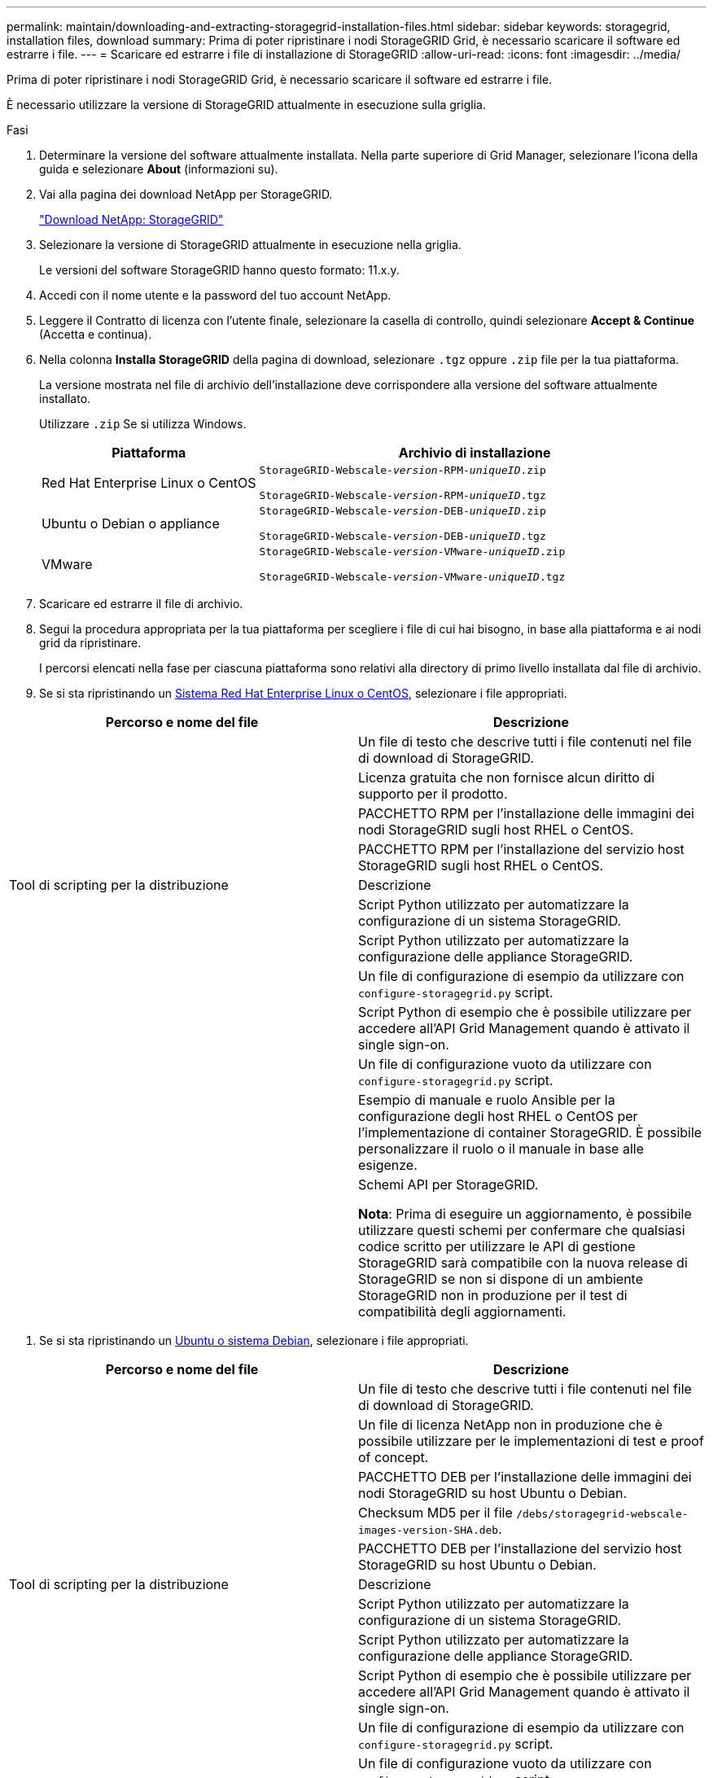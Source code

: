 ---
permalink: maintain/downloading-and-extracting-storagegrid-installation-files.html 
sidebar: sidebar 
keywords: storagegrid, installation files, download 
summary: Prima di poter ripristinare i nodi StorageGRID Grid, è necessario scaricare il software ed estrarre i file. 
---
= Scaricare ed estrarre i file di installazione di StorageGRID
:allow-uri-read: 
:icons: font
:imagesdir: ../media/


[role="lead"]
Prima di poter ripristinare i nodi StorageGRID Grid, è necessario scaricare il software ed estrarre i file.

È necessario utilizzare la versione di StorageGRID attualmente in esecuzione sulla griglia.

.Fasi
. Determinare la versione del software attualmente installata. Nella parte superiore di Grid Manager, selezionare l'icona della guida e selezionare *About* (informazioni su).
. Vai alla pagina dei download NetApp per StorageGRID.
+
https://mysupport.netapp.com/site/products/all/details/storagegrid/downloads-tab["Download NetApp: StorageGRID"]

. Selezionare la versione di StorageGRID attualmente in esecuzione nella griglia.
+
Le versioni del software StorageGRID hanno questo formato: 11.x.y.

. Accedi con il nome utente e la password del tuo account NetApp.
. Leggere il Contratto di licenza con l'utente finale, selezionare la casella di controllo, quindi selezionare *Accept & Continue* (Accetta e continua).
. Nella colonna *Installa StorageGRID* della pagina di download, selezionare `.tgz` oppure `.zip` file per la tua piattaforma.
+
La versione mostrata nel file di archivio dell'installazione deve corrispondere alla versione del software attualmente installato.

+
Utilizzare `.zip` Se si utilizza Windows.

+
[cols="1a,2a"]
|===
| Piattaforma | Archivio di installazione 


 a| 
Red Hat Enterprise Linux o CentOS
| `StorageGRID-Webscale-_version_-RPM-_uniqueID_.zip`

`StorageGRID-Webscale-_version_-RPM-_uniqueID_.tgz` 


 a| 
Ubuntu o Debian o appliance
| `StorageGRID-Webscale-_version_-DEB-_uniqueID_.zip`

`StorageGRID-Webscale-_version_-DEB-_uniqueID_.tgz` 


 a| 
VMware
| `StorageGRID-Webscale-_version_-VMware-_uniqueID_.zip`

`StorageGRID-Webscale-_version_-VMware-_uniqueID_.tgz` 
|===
. Scaricare ed estrarre il file di archivio.
. Segui la procedura appropriata per la tua piattaforma per scegliere i file di cui hai bisogno, in base alla piattaforma e ai nodi grid da ripristinare.
+
I percorsi elencati nella fase per ciascuna piattaforma sono relativi alla directory di primo livello installata dal file di archivio.

. Se si sta ripristinando un xref:../rhel/index.adoc[Sistema Red Hat Enterprise Linux o CentOS], selezionare i file appropriati.


[cols="1a,1a"]
|===
| Percorso e nome del file | Descrizione 


| ./rpms/README  a| 
Un file di testo che descrive tutti i file contenuti nel file di download di StorageGRID.



| ./rpms/NLF000000.txt  a| 
Licenza gratuita che non fornisce alcun diritto di supporto per il prodotto.



| ./rpms/StorageGRID-Webscale-Images-_version_-SHA.rpm  a| 
PACCHETTO RPM per l'installazione delle immagini dei nodi StorageGRID sugli host RHEL o CentOS.



| ./rpms/StorageGRID-Webscale-Service-_version_-SHA.rpm  a| 
PACCHETTO RPM per l'installazione del servizio host StorageGRID sugli host RHEL o CentOS.



| Tool di scripting per la distribuzione | Descrizione 


| ./rpms/configure-storagegrid.py  a| 
Script Python utilizzato per automatizzare la configurazione di un sistema StorageGRID.



| ./rpms/configure-sga.py  a| 
Script Python utilizzato per automatizzare la configurazione delle appliance StorageGRID.



| ./rpms/configure-storagegrid.sample.json  a| 
Un file di configurazione di esempio da utilizzare con `configure-storagegrid.py` script.



| ./rpms/storagegrid-ssoauth.py  a| 
Script Python di esempio che è possibile utilizzare per accedere all'API Grid Management quando è attivato il single sign-on.



| ./rpms/configure-storagegrid.blank.json  a| 
Un file di configurazione vuoto da utilizzare con `configure-storagegrid.py` script.



| ./rpms/extra/ansible  a| 
Esempio di manuale e ruolo Ansible per la configurazione degli host RHEL o CentOS per l'implementazione di container StorageGRID. È possibile personalizzare il ruolo o il manuale in base alle esigenze.



| ./rpms/extra/schemi-api  a| 
Schemi API per StorageGRID.

*Nota*: Prima di eseguire un aggiornamento, è possibile utilizzare questi schemi per confermare che qualsiasi codice scritto per utilizzare le API di gestione StorageGRID sarà compatibile con la nuova release di StorageGRID se non si dispone di un ambiente StorageGRID non in produzione per il test di compatibilità degli aggiornamenti.

|===
. Se si sta ripristinando un xref:../ubuntu/index.adoc[Ubuntu o sistema Debian], selezionare i file appropriati.


[cols="1a,1a"]
|===
| Percorso e nome del file | Descrizione 


| ./debs/README  a| 
Un file di testo che descrive tutti i file contenuti nel file di download di StorageGRID.



| ./debs/NLF000000.txt  a| 
Un file di licenza NetApp non in produzione che è possibile utilizzare per le implementazioni di test e proof of concept.



| ./debs/storagegrid-webscale-images-version-SHA.deb  a| 
PACCHETTO DEB per l'installazione delle immagini dei nodi StorageGRID su host Ubuntu o Debian.



| ./debs/storagegrid-webscale-images-version-SHA.deb.md5  a| 
Checksum MD5 per il file `/debs/storagegrid-webscale-images-version-SHA.deb`.



| ./debs/storagegrid-webscale-service-version-SHA.deb  a| 
PACCHETTO DEB per l'installazione del servizio host StorageGRID su host Ubuntu o Debian.



| Tool di scripting per la distribuzione | Descrizione 


| ./debs/configure-storagegrid.py  a| 
Script Python utilizzato per automatizzare la configurazione di un sistema StorageGRID.



| ./debs/configure-sga.py  a| 
Script Python utilizzato per automatizzare la configurazione delle appliance StorageGRID.



| ./debs/storagegrid-ssoauth.py  a| 
Script Python di esempio che è possibile utilizzare per accedere all'API Grid Management quando è attivato il single sign-on.



| ./debs/configure-storagegrid.sample.json  a| 
Un file di configurazione di esempio da utilizzare con `configure-storagegrid.py` script.



| ./debs/configure-storagegrid.blank.json  a| 
Un file di configurazione vuoto da utilizzare con `configure-storagegrid.py` script.



| ./debs/extra/ansible  a| 
Esempio di manuale e ruolo Ansible per la configurazione di host Ubuntu o Debian per la distribuzione di container StorageGRID. È possibile personalizzare il ruolo o il manuale in base alle esigenze.



| ./debs/extra/schemi api  a| 
Schemi API per StorageGRID.

*Nota*: Prima di eseguire un aggiornamento, è possibile utilizzare questi schemi per confermare che qualsiasi codice scritto per utilizzare le API di gestione StorageGRID sarà compatibile con la nuova release di StorageGRID se non si dispone di un ambiente StorageGRID non in produzione per il test di compatibilità degli aggiornamenti.

|===
. Se si sta ripristinando un xref:../vmware/index.adoc[Sistema VMware], selezionare i file appropriati.


[cols="1a,1a"]
|===
| Percorso e nome del file | Descrizione 


| ./vsphere/README  a| 
Un file di testo che descrive tutti i file contenuti nel file di download di StorageGRID.



| ./vsphere/NLF000000.txt  a| 
Licenza gratuita che non fornisce alcun diritto di supporto per il prodotto.



| ./vsphere/NetApp-SG-version-SHA.vmdk  a| 
Il file del disco della macchina virtuale utilizzato come modello per la creazione di macchine virtuali con nodo grid.



| ./vsphere/vsphere-primary-admin.ovf ./vsphere/vsphere-primary-admin.mf  a| 
Il file di modello Open Virtualization Format (`.ovf`) e il file manifest (`.mf`) Per l'implementazione del nodo di amministrazione primario.



| ./vsphere/vsphere-non-primary-admin.ovf ./vsphere/vsphere-non-primary-admin.mf  a| 
Il file di modello (`.ovf`) e il file manifest (`.mf`) Per l'implementazione di nodi amministrativi non primari.



| ./vsphere/vsphere-archive.ovf ./vsphere/vsphere-archive.mf  a| 
Il file di modello (`.ovf`) e il file manifest (`.mf`) Per l'implementazione dei nodi di archiviazione.



| ./vsphere/vsphere-gateway.ovf ./vsphere/vsphere-gateway.mf  a| 
Il file di modello (`.ovf`) e il file manifest (`.mf`) Per l'implementazione dei nodi gateway.



| ./vsphere/vsphere-storage.ovf ./vsphere/vsphere-storage.mf  a| 
Il file di modello (`.ovf`) e il file manifest (`.mf`) Per l'implementazione di nodi di storage basati su macchine virtuali.



| Tool di scripting per la distribuzione | Descrizione 


| ./vsphere/deploy-vsphere-ovftool.sh  a| 
Uno script della shell Bash utilizzato per automatizzare l'implementazione dei nodi virtual grid.



| ./vsphere/deploy-vsphere-ovftool-sample.ini  a| 
Un file di configurazione di esempio da utilizzare con `deploy-vsphere-ovftool.sh` script.



| ./vsphere/configure-storagegrid.py  a| 
Script Python utilizzato per automatizzare la configurazione di un sistema StorageGRID.



| ./vsphere/configure-sga.py  a| 
Script Python utilizzato per automatizzare la configurazione delle appliance StorageGRID.



| ./vsphere/storagegrid-ssoauth.py  a| 
Script Python di esempio che è possibile utilizzare per accedere all'API Grid Management quando è attivato il single sign-on.



| ./vsphere/configure-storagegrid.sample.json  a| 
Un file di configurazione di esempio da utilizzare con `configure-storagegrid.py` script.



| ./vsphere/configure-storagegrid.blank.json  a| 
Un file di configurazione vuoto da utilizzare con `configure-storagegrid.py` script.



| ./vsphere/extra/schemi api  a| 
Schemi API per StorageGRID.

*Nota*: Prima di eseguire un aggiornamento, è possibile utilizzare questi schemi per confermare che qualsiasi codice scritto per utilizzare le API di gestione StorageGRID sarà compatibile con la nuova release di StorageGRID se non si dispone di un ambiente StorageGRID non in produzione per il test di compatibilità degli aggiornamenti.

|===
. Se si sta ripristinando un sistema basato su appliance StorageGRID, selezionare i file appropriati.


[cols="1a,1a"]
|===
| Percorso e nome del file | Descrizione 


| ./debs/storagegrid-webscale-images-version-SHA.deb  a| 
PACCHETTO DEB per l'installazione delle immagini del nodo StorageGRID sulle appliance.



| ./debs/storagegrid-webscale-images-version-SHA.deb.md5  a| 
Checksum del pacchetto di installazione DEB utilizzato dal programma di installazione dell'appliance StorageGRID per verificare che il pacchetto sia intatto dopo il caricamento.

|===

NOTE: Per l'installazione dell'appliance, questi file sono necessari solo se è necessario evitare il traffico di rete. L'appliance può scaricare i file richiesti dal nodo di amministrazione principale.
